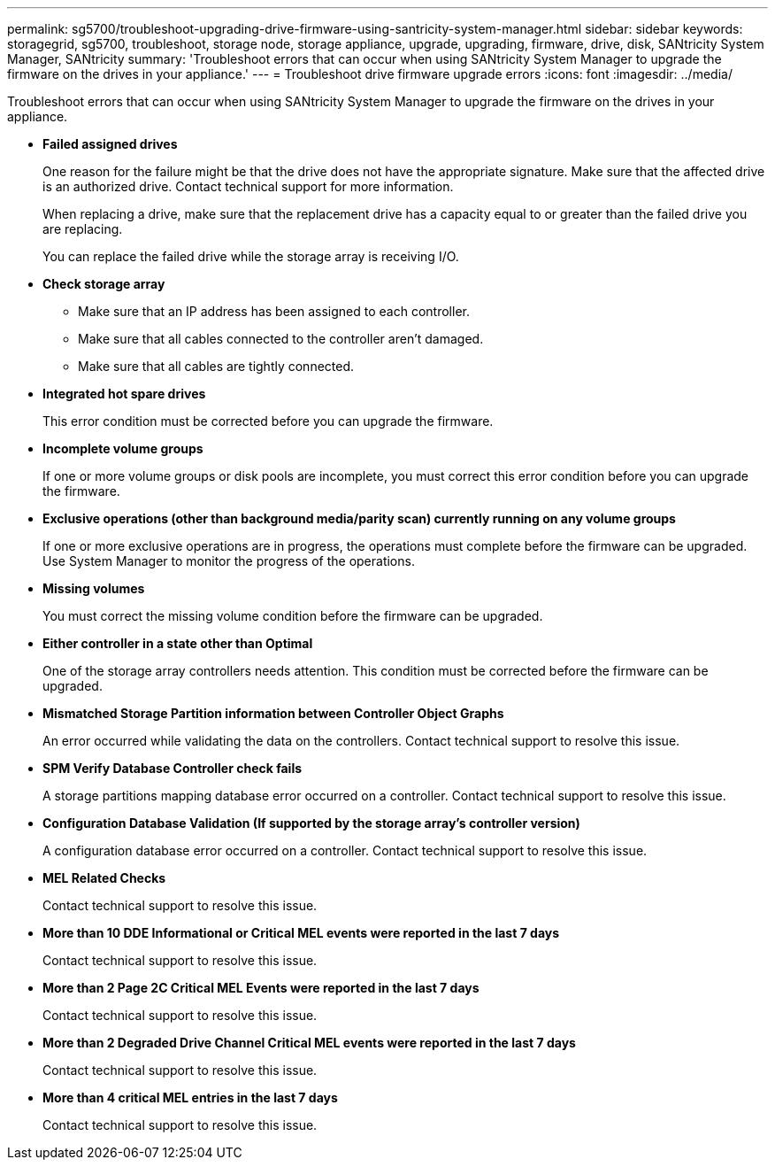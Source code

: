---
permalink: sg5700/troubleshoot-upgrading-drive-firmware-using-santricity-system-manager.html
sidebar: sidebar
keywords: storagegrid, sg5700, troubleshoot, storage node, storage appliance, upgrade, upgrading, firmware, drive, disk, SANtricity System Manager, SANtricity
summary: 'Troubleshoot errors that can occur when using SANtricity System Manager to upgrade the firmware on the drives in your appliance.'
---
= Troubleshoot drive firmware upgrade errors
:icons: font
:imagesdir: ../media/

[.lead]
Troubleshoot errors that can occur when using SANtricity System Manager to upgrade the firmware on the drives in your appliance.

* *Failed assigned drives*
+
One reason for the failure might be that the drive does not have the appropriate signature. Make sure that the affected drive is an authorized drive. Contact technical support for more information.
+
When replacing a drive, make sure that the replacement drive has a capacity equal to or greater than the failed drive you are replacing.
+
You can replace the failed drive while the storage array is receiving I/O.

* *Check storage array*
** Make sure that an IP address has been assigned to each controller.
** Make sure that all cables connected to the controller aren't damaged.
** Make sure that all cables are tightly connected.
* *Integrated hot spare drives*
+
This error condition must be corrected before you can upgrade the firmware.

* *Incomplete volume groups*
+
If one or more volume groups or disk pools are incomplete, you must correct this error condition before you can upgrade the firmware.

* *Exclusive operations (other than background media/parity scan) currently running on any volume groups*
+
If one or more exclusive operations are in progress, the operations must complete before the firmware can be upgraded. Use System Manager to monitor the progress of the operations.

* *Missing volumes*
+
You must correct the missing volume condition before the firmware can be upgraded.

* *Either controller in a state other than Optimal*
+
One of the storage array controllers needs attention. This condition must be corrected before the firmware can be upgraded.

* *Mismatched Storage Partition information between Controller Object Graphs*
+
An error occurred while validating the data on the controllers. Contact technical support to resolve this issue.

* *SPM Verify Database Controller check fails*
+
A storage partitions mapping database error occurred on a controller. Contact technical support to resolve this issue.

* *Configuration Database Validation (If supported by the storage array's controller version)*
+
A configuration database error occurred on a controller. Contact technical support to resolve this issue.

* *MEL Related Checks*
+
Contact technical support to resolve this issue.

* *More than 10 DDE Informational or Critical MEL events were reported in the last 7 days*
+
Contact technical support to resolve this issue.

* *More than 2 Page 2C Critical MEL Events were reported in the last 7 days*
+
Contact technical support to resolve this issue.

* *More than 2 Degraded Drive Channel Critical MEL events were reported in the last 7 days*
+
Contact technical support to resolve this issue.

* *More than 4 critical MEL entries in the last 7 days*
+
Contact technical support to resolve this issue.

// 2024 FEB 29, SGIRDDOC-52